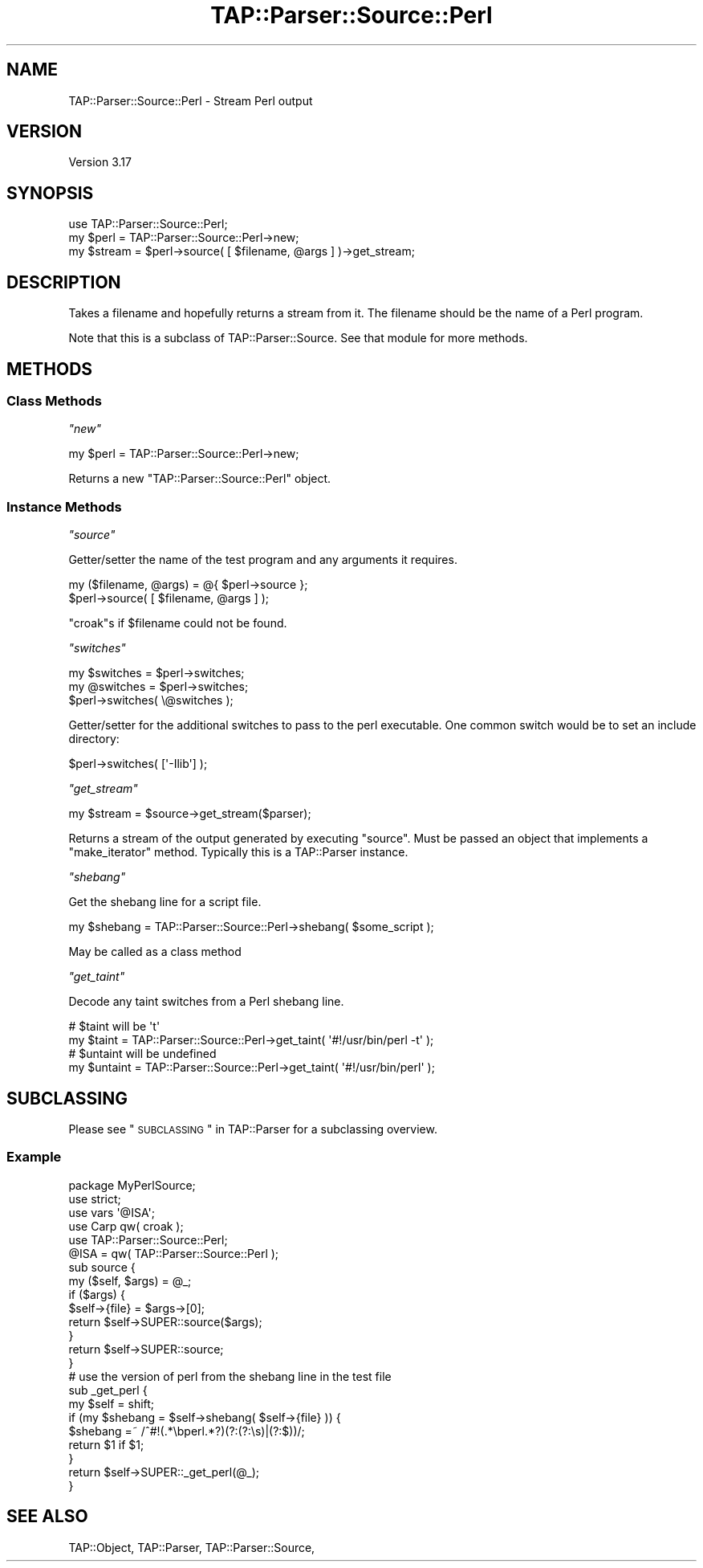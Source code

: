 .\" Automatically generated by Pod::Man 2.23 (Pod::Simple 3.14)
.\"
.\" Standard preamble:
.\" ========================================================================
.de Sp \" Vertical space (when we can't use .PP)
.if t .sp .5v
.if n .sp
..
.de Vb \" Begin verbatim text
.ft CW
.nf
.ne \\$1
..
.de Ve \" End verbatim text
.ft R
.fi
..
.\" Set up some character translations and predefined strings.  \*(-- will
.\" give an unbreakable dash, \*(PI will give pi, \*(L" will give a left
.\" double quote, and \*(R" will give a right double quote.  \*(C+ will
.\" give a nicer C++.  Capital omega is used to do unbreakable dashes and
.\" therefore won't be available.  \*(C` and \*(C' expand to `' in nroff,
.\" nothing in troff, for use with C<>.
.tr \(*W-
.ds C+ C\v'-.1v'\h'-1p'\s-2+\h'-1p'+\s0\v'.1v'\h'-1p'
.ie n \{\
.    ds -- \(*W-
.    ds PI pi
.    if (\n(.H=4u)&(1m=24u) .ds -- \(*W\h'-12u'\(*W\h'-12u'-\" diablo 10 pitch
.    if (\n(.H=4u)&(1m=20u) .ds -- \(*W\h'-12u'\(*W\h'-8u'-\"  diablo 12 pitch
.    ds L" ""
.    ds R" ""
.    ds C` ""
.    ds C' ""
'br\}
.el\{\
.    ds -- \|\(em\|
.    ds PI \(*p
.    ds L" ``
.    ds R" ''
'br\}
.\"
.\" Escape single quotes in literal strings from groff's Unicode transform.
.ie \n(.g .ds Aq \(aq
.el       .ds Aq '
.\"
.\" If the F register is turned on, we'll generate index entries on stderr for
.\" titles (.TH), headers (.SH), subsections (.SS), items (.Ip), and index
.\" entries marked with X<> in POD.  Of course, you'll have to process the
.\" output yourself in some meaningful fashion.
.ie \nF \{\
.    de IX
.    tm Index:\\$1\t\\n%\t"\\$2"
..
.    nr % 0
.    rr F
.\}
.el \{\
.    de IX
..
.\}
.\"
.\" Accent mark definitions (@(#)ms.acc 1.5 88/02/08 SMI; from UCB 4.2).
.\" Fear.  Run.  Save yourself.  No user-serviceable parts.
.    \" fudge factors for nroff and troff
.if n \{\
.    ds #H 0
.    ds #V .8m
.    ds #F .3m
.    ds #[ \f1
.    ds #] \fP
.\}
.if t \{\
.    ds #H ((1u-(\\\\n(.fu%2u))*.13m)
.    ds #V .6m
.    ds #F 0
.    ds #[ \&
.    ds #] \&
.\}
.    \" simple accents for nroff and troff
.if n \{\
.    ds ' \&
.    ds ` \&
.    ds ^ \&
.    ds , \&
.    ds ~ ~
.    ds /
.\}
.if t \{\
.    ds ' \\k:\h'-(\\n(.wu*8/10-\*(#H)'\'\h"|\\n:u"
.    ds ` \\k:\h'-(\\n(.wu*8/10-\*(#H)'\`\h'|\\n:u'
.    ds ^ \\k:\h'-(\\n(.wu*10/11-\*(#H)'^\h'|\\n:u'
.    ds , \\k:\h'-(\\n(.wu*8/10)',\h'|\\n:u'
.    ds ~ \\k:\h'-(\\n(.wu-\*(#H-.1m)'~\h'|\\n:u'
.    ds / \\k:\h'-(\\n(.wu*8/10-\*(#H)'\z\(sl\h'|\\n:u'
.\}
.    \" troff and (daisy-wheel) nroff accents
.ds : \\k:\h'-(\\n(.wu*8/10-\*(#H+.1m+\*(#F)'\v'-\*(#V'\z.\h'.2m+\*(#F'.\h'|\\n:u'\v'\*(#V'
.ds 8 \h'\*(#H'\(*b\h'-\*(#H'
.ds o \\k:\h'-(\\n(.wu+\w'\(de'u-\*(#H)/2u'\v'-.3n'\*(#[\z\(de\v'.3n'\h'|\\n:u'\*(#]
.ds d- \h'\*(#H'\(pd\h'-\w'~'u'\v'-.25m'\f2\(hy\fP\v'.25m'\h'-\*(#H'
.ds D- D\\k:\h'-\w'D'u'\v'-.11m'\z\(hy\v'.11m'\h'|\\n:u'
.ds th \*(#[\v'.3m'\s+1I\s-1\v'-.3m'\h'-(\w'I'u*2/3)'\s-1o\s+1\*(#]
.ds Th \*(#[\s+2I\s-2\h'-\w'I'u*3/5'\v'-.3m'o\v'.3m'\*(#]
.ds ae a\h'-(\w'a'u*4/10)'e
.ds Ae A\h'-(\w'A'u*4/10)'E
.    \" corrections for vroff
.if v .ds ~ \\k:\h'-(\\n(.wu*9/10-\*(#H)'\s-2\u~\d\s+2\h'|\\n:u'
.if v .ds ^ \\k:\h'-(\\n(.wu*10/11-\*(#H)'\v'-.4m'^\v'.4m'\h'|\\n:u'
.    \" for low resolution devices (crt and lpr)
.if \n(.H>23 .if \n(.V>19 \
\{\
.    ds : e
.    ds 8 ss
.    ds o a
.    ds d- d\h'-1'\(ga
.    ds D- D\h'-1'\(hy
.    ds th \o'bp'
.    ds Th \o'LP'
.    ds ae ae
.    ds Ae AE
.\}
.rm #[ #] #H #V #F C
.\" ========================================================================
.\"
.IX Title "TAP::Parser::Source::Perl 3pm"
.TH TAP::Parser::Source::Perl 3pm "2011-06-07" "perl v5.12.4" "Perl Programmers Reference Guide"
.\" For nroff, turn off justification.  Always turn off hyphenation; it makes
.\" way too many mistakes in technical documents.
.if n .ad l
.nh
.SH "NAME"
TAP::Parser::Source::Perl \- Stream Perl output
.SH "VERSION"
.IX Header "VERSION"
Version 3.17
.SH "SYNOPSIS"
.IX Header "SYNOPSIS"
.Vb 3
\&  use TAP::Parser::Source::Perl;
\&  my $perl = TAP::Parser::Source::Perl\->new;
\&  my $stream = $perl\->source( [ $filename, @args ] )\->get_stream;
.Ve
.SH "DESCRIPTION"
.IX Header "DESCRIPTION"
Takes a filename and hopefully returns a stream from it.  The filename should
be the name of a Perl program.
.PP
Note that this is a subclass of TAP::Parser::Source.  See that module for
more methods.
.SH "METHODS"
.IX Header "METHODS"
.SS "Class Methods"
.IX Subsection "Class Methods"
\fI\f(CI\*(C`new\*(C'\fI\fR
.IX Subsection "new"
.PP
.Vb 1
\& my $perl = TAP::Parser::Source::Perl\->new;
.Ve
.PP
Returns a new \f(CW\*(C`TAP::Parser::Source::Perl\*(C'\fR object.
.SS "Instance Methods"
.IX Subsection "Instance Methods"
\fI\f(CI\*(C`source\*(C'\fI\fR
.IX Subsection "source"
.PP
Getter/setter the name of the test program and any arguments it requires.
.PP
.Vb 2
\&  my ($filename, @args) = @{ $perl\->source };
\&  $perl\->source( [ $filename, @args ] );
.Ve
.PP
\&\f(CW\*(C`croak\*(C'\fRs if \f(CW$filename\fR could not be found.
.PP
\fI\f(CI\*(C`switches\*(C'\fI\fR
.IX Subsection "switches"
.PP
.Vb 3
\&  my $switches = $perl\->switches;
\&  my @switches = $perl\->switches;
\&  $perl\->switches( \e@switches );
.Ve
.PP
Getter/setter for the additional switches to pass to the perl executable.  One
common switch would be to set an include directory:
.PP
.Vb 1
\&  $perl\->switches( [\*(Aq\-Ilib\*(Aq] );
.Ve
.PP
\fI\f(CI\*(C`get_stream\*(C'\fI\fR
.IX Subsection "get_stream"
.PP
.Vb 1
\&  my $stream = $source\->get_stream($parser);
.Ve
.PP
Returns a stream of the output generated by executing \f(CW\*(C`source\*(C'\fR. Must be
passed an object that implements a \f(CW\*(C`make_iterator\*(C'\fR method. Typically
this is a TAP::Parser instance.
.PP
\fI\f(CI\*(C`shebang\*(C'\fI\fR
.IX Subsection "shebang"
.PP
Get the shebang line for a script file.
.PP
.Vb 1
\&  my $shebang = TAP::Parser::Source::Perl\->shebang( $some_script );
.Ve
.PP
May be called as a class method
.PP
\fI\f(CI\*(C`get_taint\*(C'\fI\fR
.IX Subsection "get_taint"
.PP
Decode any taint switches from a Perl shebang line.
.PP
.Vb 2
\&  # $taint will be \*(Aqt\*(Aq
\&  my $taint = TAP::Parser::Source::Perl\->get_taint( \*(Aq#!/usr/bin/perl \-t\*(Aq );
\&
\&  # $untaint will be undefined
\&  my $untaint = TAP::Parser::Source::Perl\->get_taint( \*(Aq#!/usr/bin/perl\*(Aq );
.Ve
.SH "SUBCLASSING"
.IX Header "SUBCLASSING"
Please see \*(L"\s-1SUBCLASSING\s0\*(R" in TAP::Parser for a subclassing overview.
.SS "Example"
.IX Subsection "Example"
.Vb 1
\&  package MyPerlSource;
\&
\&  use strict;
\&  use vars \*(Aq@ISA\*(Aq;
\&
\&  use Carp qw( croak );
\&  use TAP::Parser::Source::Perl;
\&
\&  @ISA = qw( TAP::Parser::Source::Perl );
\&
\&  sub source {
\&      my ($self, $args) = @_;
\&      if ($args) {
\&          $self\->{file} = $args\->[0];
\&          return $self\->SUPER::source($args);
\&      }
\&      return $self\->SUPER::source;
\&  }
\&
\&  # use the version of perl from the shebang line in the test file
\&  sub _get_perl {
\&      my $self = shift;
\&      if (my $shebang = $self\->shebang( $self\->{file} )) {
\&          $shebang =~ /^#!(.*\ebperl.*?)(?:(?:\es)|(?:$))/;
\&          return $1 if $1;
\&      }
\&      return $self\->SUPER::_get_perl(@_);
\&  }
.Ve
.SH "SEE ALSO"
.IX Header "SEE ALSO"
TAP::Object,
TAP::Parser,
TAP::Parser::Source,
